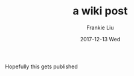 #+TITLE:       a wiki post
#+AUTHOR:      Frankie Liu
#+EMAIL:       fyliu@jitter
#+DATE:        2017-12-13 Wed
#+URI:         /blog/%y/%m/%d/a-wiki-post
#+KEYWORDS:    org-mode
#+TAGS:        org-mode
#+LANGUAGE:    en
#+OPTIONS:     H:3 num:nil toc:nil \n:nil ::t |:t ^:nil -:nil f:t *:t <:t
#+DESCRIPTION: Org-mode
Hopefully this gets published
